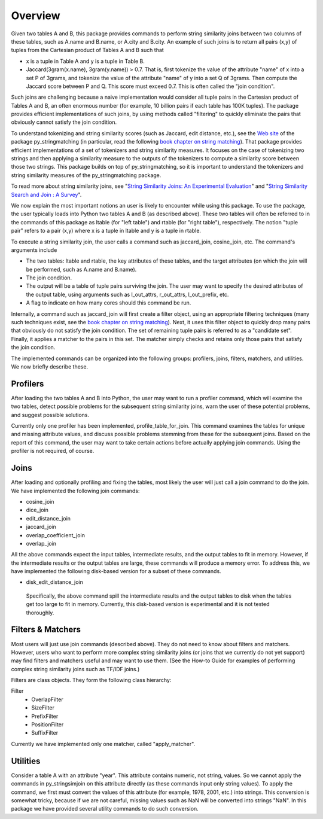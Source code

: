 Overview
========

Given two tables A and B, this package provides commands to perform string similarity joins between two columns of these tables, such as A.name and B.name, or A.city and B.city. An example of such joins is to return all pairs (x,y) of tuples from the Cartesian product of Tables A and B such that 

* x is a tuple in Table A and y is a tuple in Table B.
* Jaccard(3gram(x.name), 3gram(y.name)) > 0.7. That is, first tokenize the value of the attribute "name" of x into a set P of 3grams, and tokenize the value of the attribute "name" of y into a set Q of 3grams. Then compute the Jaccard score between P and Q. This score must exceed 0.7. This is often called the "join condition". 

Such joins are challenging because a naive implementation would consider all tuple pairs in the Cartesian product of Tables A and B, an often enormous number (for example, 10 billion pairs if each table has 100K tuples). The package provides efficient implementations of such joins, by using methods called "filtering" to quickly eliminate the pairs that obviously cannot satisfy the join condition. 

To understand tokenizing and string similarity scores (such as Jaccard, edit distance, etc.), see the `Web site <https://sites.google.com/site/anhaidgroup/projects/py_stringmatching>`_ of the package py_stringmatching (in particular, read the following `book chapter on string matching <http://pages.cs.wisc.edu/~anhai/py_stringmatching/dibook-string-matching.pdf>`_). That package provides efficient implementations of a set of tokenizers and string similarity measures. It focuses on the case of tokenizing two strings and then applying a similarity measure to the outputs of the tokenizers to compute a similarity score between those two strings. This package builds on top of py_stringmatching, so it is important to understand the tokenizers and string similarity measures of the py_stringmatching package. 

To read more about string similarity joins, see "`String Similarity Joins: An Experimental Evaluation <http://www.vldb.org/pvldb/vol7/p625-jiang.pdf>`_" and "`String Similarity Search and Join : A Survey <http://dbgroup.cs.tsinghua.edu.cn/ligl/papers/fcs15-string-survey.pdf>`_".

We now explain the most important notions an user is likely to encounter while using this package. To use the package, the user typically loads into Python two tables A and B (as described above). These two tables will often be referred to in the commands of this package as ltable (for "left table") and rtable (for "right table"), respectively. The notion "tuple pair" refers to a pair (x,y) where x is a tuple in ltable and y is a tuple in rtable. 

To execute a string similarity join, the user calls a command such as jaccard_join, cosine_join, etc. The command's arguments include

* The two tables: ltable and rtable, the key attributes of these tables, and the target attributes (on which the join will be performed, such as A.name and B.name).
* The join condition.
* The output will be a table of tuple pairs surviving the join. The user may want to specify the desired attributes of the output table, using arguments such as l_out_attrs, r_out_attrs, l_out_prefix, etc.
* A flag to indicate on how many cores should this command be run. 

Internally, a command such as jaccard_join will first create a filter object, using an appropriate filtering techniques (many such techniques exist, see the `book chapter on string matching <http://pages.cs.wisc.edu/~anhai/py_stringmatching/dibook-string-matching.pdf>`_). Next, it uses this filter object to quickly drop many pairs that obviously do not satisfy the join condition. The set of remaining tuple pairs is referred to as a "candidate set". Finally, it applies a matcher to the pairs in this set. The matcher simply checks and retains only those pairs that satisfy the join condition. 

The implemented commands can be organized into the following groups: profilers, joins, filters, matchers, and utilities. We now briefly describe these. 

Profilers
---------

After loading the two tables A and B into Python, the user may want to run a profiler command, which will examine the two tables, detect possible problems for the subsequent string similarity joins, warn the user of these potential problems, and suggest possible solutions. 

Currently only one profiler has been implemented, profile_table_for_join. This command examines the tables for unique and missing attribute values, and discuss possible problems stemming from these for the subsequent joins. Based on the report of this command, the user may want to take certain actions before actually applying join commands. Using the profiler is not required, of course. 

Joins
-----

After loading and optionally profiling and fixing the tables, most likely the user will just call a join command to do the join. We have implemented the following join commands:  

* cosine_join
* dice_join
* edit_distance_join
* jaccard_join
* overlap_coefficient_join
* overlap_join

All the above commands expect the input tables, intermediate results, and the output tables to fit in memory.  However, if the intermediate results or the output tables are large, these commands will produce a memory error. To address this, we have implemented the following disk-based version for a subset of these commands.

* disk_edit_distance_join

 Specifically, the above command spill the intermediate results and the output tables to disk when the tables get too large to fit in memory. Currently, this disk-based version is
 experimental and it is not tested thoroughly.
Filters & Matchers
------------------

Most users will just use join commands (described above). They do not need to know about filters and matchers. However, users who want to perform more complex string similarity joins (or joins that we currently do not yet support) may find filters and matchers useful and may want to use them. (See the How-to Guide for examples of performing complex string similarity joins such as TF/IDF joins.)

Filters are class objects. They form the following class hierarchy: 

Filter                                                            
  * OverlapFilter
  * SizeFilter
  * PrefixFilter
  * PositionFilter
  * SuffixFilter

Currently we have implemented only one matcher, called "apply_matcher".

Utilities
---------

Consider a table A with an attribute "year". This attribute contains numeric, not string, values. So we cannot apply the commands in py_stringsimjoin on this attribute directly (as these commands input only string values). To apply the command, we first must convert the values of this attribute (for example, 1978, 2001, etc.) into strings. This conversion is somewhat tricky, because if we are not careful, missing values such as NaN will be converted into strings "NaN". 
In this package we have provided several utility commands to do such conversion.


